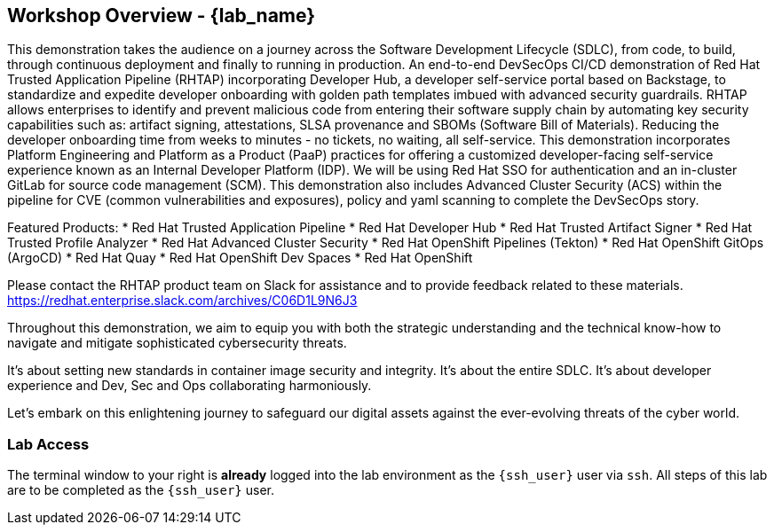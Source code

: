 == Workshop Overview - {lab_name}

This demonstration takes the audience on a journey across the Software Development Lifecycle (SDLC), from code, to build, through continuous deployment and finally to running in production. An end-to-end DevSecOps CI/CD demonstration of Red Hat Trusted Application Pipeline (RHTAP) incorporating Developer Hub, a developer self-service portal based on Backstage, to standardize and expedite developer onboarding with golden path templates imbued with advanced security guardrails.  RHTAP allows enterprises to identify and prevent malicious code from entering their software supply chain by automating key security capabilities such as: artifact signing, attestations, SLSA provenance and SBOMs (Software Bill of Materials).  Reducing the developer onboarding time from weeks to minutes - no tickets, no waiting, all self-service.   This demonstration incorporates Platform Engineering and Platform as a Product (PaaP) practices for offering a customized developer-facing self-service experience known as an Internal Developer Platform (IDP). 
We will be using Red Hat SSO for authentication and an in-cluster GitLab for source code management (SCM). This demonstration also includes Advanced Cluster Security (ACS) within the pipeline for CVE (common vulnerabilities and exposures), policy and yaml scanning to complete the DevSecOps story.

Featured Products:
* Red Hat Trusted Application Pipeline
* Red Hat Developer Hub
* Red Hat Trusted Artifact Signer
* Red Hat Trusted Profile Analyzer
* Red Hat Advanced Cluster Security
* Red Hat OpenShift Pipelines (Tekton)
* Red Hat OpenShift GitOps (ArgoCD)
* Red Hat Quay
* Red Hat OpenShift Dev Spaces
* Red Hat OpenShift

Please contact the RHTAP product team on Slack for assistance and to provide feedback related to these materials.
https://redhat.enterprise.slack.com/archives/C06D1L9N6J3

Throughout this demonstration, we aim to equip you with both the strategic understanding and the technical know-how to navigate and mitigate sophisticated cybersecurity threats. 

It's about setting new standards in container image security and integrity. It's about the entire SDLC. It's about developer experience and Dev, Sec and Ops collaborating harmoniously. 

Let's embark on this enlightening journey to safeguard our digital assets against the ever-evolving threats of the cyber world.

=== Lab Access

The terminal window to your right is *already* logged into the lab environment as the `{ssh_user}` user via `ssh`.
All steps of this lab are to be completed as the `{ssh_user}` user.
